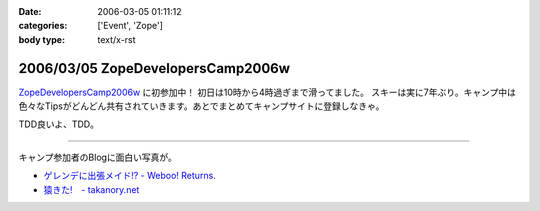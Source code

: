 :date: 2006-03-05 01:11:12
:categories: ['Event', 'Zope']
:body type: text/x-rst

==================================
2006/03/05 ZopeDevelopersCamp2006w
==================================

`ZopeDevelopersCamp2006w`_ に初参加中！ 初日は10時から4時過ぎまで滑ってました。
スキーは実に7年ぶり。キャンプ中は色々なTipsがどんどん共有されていきます。あとでまとめてキャンプサイトに登録しなきゃ。

TDD良いよ、TDD。

------------

キャンプ参加者のBlogに面白い写真が。

- `ゲレンデに出張メイド!? - Weboo! Returns.`_
- `猿きた!　- takanory.net`_

.. _`ZopeDevelopersCamp2006w`: http://coreblog.org/camp/2006w
.. _`ゲレンデに出張メイド!? - Weboo! Returns.`: http://yamashita.dyndns.org/blog/moblog2006-03-04-16-41
.. _`猿きた!　- takanory.net`: http://takanory.net/takalog/491


.. :extend type: text/x-rst
.. :extend:



.. :comments:
.. :comment id: 2006-03-05.1864010133
.. :title: Re:ZopeDevelopersCamp2006w
.. :author: masaru
.. :date: 2006-03-05 17:26:27
.. :email: 
.. :url: 
.. :body:
.. TDDってなんだろうくん？
.. 
.. :comments:
.. :comment id: 2006-03-07.3518192689
.. :title: Re:TDD
.. :author: taka
.. :date: 2006-03-07 01:42:32
.. :email: 
.. :url: 
.. :body:
.. TestDrivenDevelopment. テスト駆動開発。ほんとはこのへんもキャンプでやりたかったっす。
.. 
.. :comments:
.. :comment id: 2006-03-08.6323843097
.. :title: Re:ZopeDevelopersCamp2006w
.. :author: chewganabira
.. :date: 2006-03-08 01:07:13
.. :email: 
.. :url: 
.. :body:
.. 「釈迦に説法」かとは思いますが、最近では、もはや TDD という呼び方は古くて(というか的を得ていなくて)、BDD(Behavior Driven Development)なんだそうですね。
.. 
.. つまらないコメントについて何卒、寛恕を請う次第です。
.. 
.. .. `A NEW LOOK AT TEST-DRIVEN DEVELOPMENT`:
..   http://log.giantech.jp/BDDIntro-ja.html
.. 
.. 
.. :comments:
.. :comment id: 2006-03-08.3133724322
.. :title: Re: BDD
.. :author: 清水川
.. :date: 2006-03-08 10:28:34
.. :email: 
.. :url: 
.. :body:
.. > もはや TDD という呼び方は古くて(というか的を得ていなくて)
.. 
.. そうですね。古くからTDDをやっているXPerな人たちにとってはBDDの方が全体を俯瞰した呼称だとおもいます。概念に名前が追いついたという感じですね。自分的にはまだBDDは使い慣れない言葉だという感じがあるので、意識してないとTDDと書いてしまいます(^^;;
.. 
.. あぁ、BDDがTDDよりも上位の概念なので、テストコードを書く動機としては間接的に感じてるのかも。
.. 
